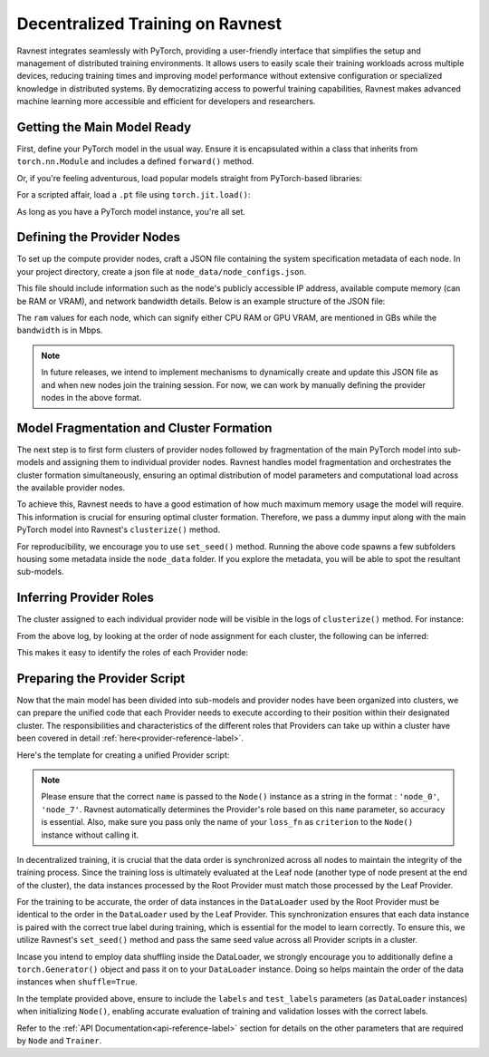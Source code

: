 Decentralized Training on Ravnest
=================================

Ravnest integrates seamlessly with PyTorch, providing a user-friendly interface that simplifies the setup and management of distributed training environments. It allows users to easily scale their training workloads across multiple devices, reducing training times and improving model performance without extensive configuration or specialized knowledge in distributed systems. By democratizing access to powerful training capabilities, Ravnest makes advanced machine learning more accessible and efficient for developers and researchers.

Getting the Main Model Ready
----------------------------

First, define your PyTorch model in the usual way. Ensure it is encapsulated within a class that inherits from ``torch.nn.Module`` and includes a defined ``forward()`` method.

.. code-block:: python
    :linenos:
    
    import torch
    import torch.nn as nn

    class DL_Model(nn.Module):
        def __init__(self):
            super(DL_Model, self).__init__()
            # Model layers go here
            ...

        def forward(self, x):
            # Forward pass logic goes here
            ...

    model = DL_Model()

Or, if you're feeling adventurous, load popular models straight from PyTorch-based libraries:

.. code-block:: python
    :linenos:
    
    from torchvision.models import resnet50
    model = resnet50()

For a scripted affair, load a ``.pt`` file using ``torch.jit.load()``:

.. code-block:: python
    :linenos:
    
    import torch
    model = torch.jit.load("model_scripted.pt")

As long as you have a PyTorch model instance, you're all set.

Defining the Provider Nodes
---------------------------

To set up the compute provider nodes, craft a JSON file containing the system specification metadata of each node. In your project directory, create a json file at ``node_data/node_configs.json``.

This file should include information such as the node's publicly accessible IP address, available compute memory (can be RAM or VRAM), and network bandwidth details. Below is an example structure of the JSON file:

.. code-block:: json
    :linenos:

    {
        "0":{
            "IP":"<host>:<port>",
            "benchmarks":{
                "ram":8,
                "bandwidth":20
            }
        },
        "1":{
            "IP":"<host>:<port>",
            "benchmarks":{
                "ram":16,
                "bandwidth":10
            }
        },
        "2":{
            "IP":"<host>:<port>",
            "benchmarks":{
                "ram":8,
                "bandwidth":10
            }
        }
        // Add as many nodes as you need here
    }

The ``ram`` values for each node, which can signify either CPU RAM or GPU VRAM, are mentioned in GBs while the ``bandwidth`` is in Mbps.

.. note::
    In future releases, we intend to implement mechanisms to dynamically create and update this JSON file as and when new nodes join the training session. For now, we can work by manually defining the provider nodes in the above format.  

Model Fragmentation and Cluster Formation
-----------------------------------------

The next step is to first form clusters of provider nodes followed by fragmentation of the main PyTorch model into sub-models and assigning them to individual provider nodes. Ravnest handles model fragmentation and orchestrates the cluster formation simultaneously, ensuring an optimal distribution of model parameters and computational load across the available provider nodes.

To achieve this, Ravnest needs to have a good estimation of how much maximum memory usage the model will require. This information is crucial for ensuring optimal cluster formation. Therefore, we pass a dummy input along with the main PyTorch model into Ravnest's ``clusterize()`` method.

.. code-block:: python
    :linenos:

    import torch
    from ravnest import clusterize, set_seed

    set_seed(42)

    model = DL_Model()    # The main PyTorch model which was previously defined/loaded.
    example_args = torch.rand((64,3,28,28))    # Sample input that the main PyTorch model expects. 
    
    clusterize(model=model, example_args=(example_args,))

For reproducibility, we encourage you to use ``set_seed()`` method. Running the above code spawns a few subfolders housing some metadata inside the ``node_data`` folder. If you explore the metadata, you will be able to spot the resultant sub-models. 

Inferring Provider Roles
------------------------

The cluster assigned to each individual provider node will be visible in the logs of ``clusterize()`` method. For instance: 

.. code-block:: text
    :linenos:
    :emphasize-lines: 1,7,13,19,25,31
    
    Node(0, Cluster(1)) 
    self.IP(0.0.0.0:8080) 
    Ring IDs({0: 'L__self___conv2d_1.weight'}) 
    Address2Param({'0.0.0.0:8081': 'L__self___conv2d_1.weight'})


    Node(1, Cluster(0)) 
    self.IP(0.0.0.0:8081) 
    Ring IDs({0: 'L__self___conv2d_1.weight'}) 
    Address2Param({'0.0.0.0:8080': 'L__self___conv2d_1.weight'})


    Node(2, Cluster(0)) 
    self.IP(0.0.0.0:8082) 
    Ring IDs({1: 'L__self___dense_1.weight'}) 
    Address2Param({'0.0.0.0:8083': 'L__self___dense_1.weight'})


    Node(3, Cluster(1)) 
    self.IP(0.0.0.0:8083) 
    Ring IDs({1: 'L__self___dense_1.weight'}) 
    Address2Param({'0.0.0.0:8082': 'L__self___dense_1.weight'})


    Node(4, Cluster(1)) 
    self.IP(0.0.0.0:8084) 
    Ring IDs({2: 'L__self___bn_3.weight'}) 
    Address2Param({'0.0.0.0:8085': 'L__self___bn_3.weight'})


    Node(5, Cluster(0)) 
    self.IP(0.0.0.0:8085) 
    Ring IDs({2: 'L__self___bn_3.weight'}) 
    Address2Param({'0.0.0.0:8084': 'L__self___bn_3.weight'})

From the above log, by looking at the order of node assignment for each cluster, the following can be inferred:

.. code-block:: text
    :linenos:

    Cluster 0 : Node(1) -> Node(2) -> Node(5)
    Cluster 1 : Node(0) -> Node(3) -> Node(4)

This makes it easy to identify the roles of each Provider node:

.. code-block:: text
    :linenos:

    Node(0) -> Root
    Node(1) -> Root
    Node(2) -> Stem
    Node(3) -> Stem
    Node(4) -> Leaf
    Node(5) -> Leaf

Preparing the Provider Script
-----------------------------

Now that the main model has been divided into sub-models and provider nodes have been organized into clusters, we can prepare the unified code that each Provider needs to execute according to their position within their designated cluster. The responsibilities and characteristics of the different roles that Providers can take up within a cluster have been covered in detail :ref:`here<provider-reference-label>`. 

Here's the template for creating a unified Provider script:

.. code-block:: python
    :linenos:

    import torch
    from torch.utils.data import DataLoader
    from ravnest import Node, Trainer, set_seed

    set_seed(42)

    def preprocess_dataset():
        """
        Method to pre-process the dataset.
        Returns PyTorch DataLoader Objects for Training and Validation with torch.Generator() object passed if shuffle=True.
        """
        ...
        return train_loader, val_loader

    def loss_fn(predictions, targets):
        """
        Method that defines how loss criterion needs to be evaluated.
        Argument targets is the next batch from the DataLoader passed as `labels` in your Node() instance.
        Extract the appropriate target labels from it here and set device, adjust dtype etc accordingly. 
        If your update frequency > 1, you may want to divide your final loss by the update frequency value.
        """
        return loss_value

    if __name__ == '__main__':

        train_loader, val_loader = preprocess_dataset()

        node = Node(name='node_<id>',   # Strictly in format: 'node_0', 'node_3', 'node_10' etc.
                    criterion=loss_fn,  # Only the name of your defined loss_fn method without calling.
                     ...)   # Pass other parameters to define your Node, including optimizer, labels, test_labels etc.

        trainer = Trainer(node=node, ...)     # Pass appropriate parameters like epochs, train_loader, val_loader etc. This can also be a Custom Trainer class instance that extends Ravnest's Trainer.

        trainer.train()     # Commences Training
        trainer.evaluate()  # To check accuracy of model post-training.

.. note::
    Please ensure that the correct ``name`` is passed to the ``Node()`` instance as a string in the format : ``'node_0'``, ``'node_7'``. Ravnest automatically determines the Provider's role based on this ``name`` parameter, so accuracy is essential. Also, make sure you pass only the name of your ``loss_fn`` as ``criterion`` to the ``Node()`` instance without calling it.

In decentralized training, it is crucial that the data order is synchronized across all nodes to maintain the integrity of the training process. Since the training loss is ultimately evaluated at the Leaf node (another type of node present at the end of the cluster), the data instances processed by the Root Provider must match those processed by the Leaf Provider. 

For the training to be accurate, the order of data instances in the ``DataLoader`` used by the Root Provider must be identical to the order in the ``DataLoader`` used by the Leaf Provider. This synchronization ensures that each data instance is paired with the correct true label during training, which is essential for the model to learn correctly. To ensure this, we utilize Ravnest's ``set_seed()`` method and pass the same seed value across all Provider scripts in a cluster. 

Incase you intend to employ data shuffling inside the DataLoader, we strongly encourage you to additionally define a ``torch.Generator()`` object and pass it on to your ``DataLoader`` instance. Doing so helps maintain the order of the data instances when ``shuffle=True``.

In the template provided above, ensure to include the ``labels`` and ``test_labels`` parameters (as ``DataLoader`` instances) when initializing ``Node()``, enabling accurate evaluation of training and validation losses with the correct labels. 

Refer to the :ref:`API Documentation<api-reference-label>` section for details on the other parameters that are required by ``Node`` and ``Trainer``.

